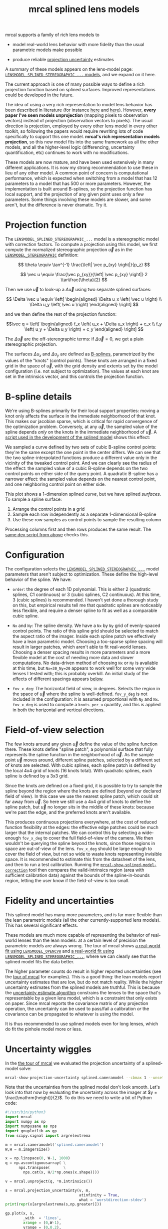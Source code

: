 #+TITLE: mrcal splined lens models
#+OPTIONS: toc:t

mrcal supports a family of rich lens models to

- model real-world lens behavior with more fidelity than the usual parametric
  models make possible

- produce reliable [[file:uncertainty.org][projection uncertainty]] estimates

A summary of these models appears on the lens-model page:
[[file:lensmodels.org::#splined-stereographic-lens-model][=LENSMODEL_SPLINED_STEREOGRAPHIC_...= models]], and we expand on it here.

The current approach is one of many possible ways to define a rich projection
function based on splined surfaces. Improved representations could be developed
in the future.

The idea of using a very rich representation to model lens behavior has been
described in literature (for instance [[https://ieeexplore.ieee.org/abstract/document/8500466][here]] and [[https://arxiv.org/abs/1912.02908][here]]). However, *every paper I've
seen models unprojection* (mapping pixels to observation vectors) instead of
projection (observation vectors to pixels). The usual direction is projection,
employed by every other lens model in every other toolkit, so following the
papers would require rewriting lots of code specifically to support this one
model. *mrcal's rich representation models projection*, so this new model fits
into the same framework as all the other models, and all the higher-level logic
(differencing, uncertainty quantification, etc) continues to work with no
modifications.

These models are now mature, and have been used extensively in many different
applications. It is now my strong recommendation to use these in lieu of any
other model. A common point of concern is computational performance, which is
expected when switching from a model that has 12 parameters to a model that has
500 or more parameters. However, the implementation is built around B-splines,
so the projection function has local support, and the projection of any given
point uses only a few parameters. Some things involving these models are slower,
and some aren't, but the difference is never dramatic. Try it.

* Projection function
The =LENSMODEL_SPLINED_STEREOGRAPHIC_...= model is a stereographic model with
correction factors. To compute a projection using this model, we first compute
the normalized stereographic projection $\vec u$ as in the
[[file:lensmodels.org::#lensmodel-stereographic][=LENSMODEL_STEREOGRAPHIC=]] definition:

\[ \theta \equiv \tan^{-1} \frac{\left| \vec p_{xy} \right|}{p_z} \]

\[ \vec u \equiv \frac{\vec p_{xy}}{\left| \vec p_{xy} \right|} 2 \tan\frac{\theta}{2} \]

Then we use $\vec u$ to look-up a $\Delta \vec u$ using two separate splined
surfaces:

\[ \Delta \vec u \equiv
\left[ \begin{aligned}
\Delta u_x \left( \vec u \right) \\
\Delta u_y \left( \vec u \right)
\end{aligned} \right] \]

and we then define the rest of the projection function:

\[\vec q =
 \left[ \begin{aligned}
 f_x \left( u_x + \Delta u_x \right) + c_x \\
 f_y \left( u_y + \Delta u_y \right) + c_y
\end{aligned} \right] \]

The $\Delta \vec u$ are the off-stereographic terms: if $\Delta \vec u = 0$, we
get a plain stereographic projection.

The surfaces $\Delta u_x$ and $\Delta u_y$ are defined as [[https://en.wikipedia.org/wiki/B-spline][B-splines]],
parametrized by the values of the "knots" (control points). These knots are
arranged in a fixed grid in the space of $\vec u$, with the grid density and
extents set by the model configuration (i.e. not subject to optimization). The
values at each knot are set in the intrinsics vector, and this controls the
projection function.

* B-spline details
We're using B-splines primarily for their local support properties: moving a
knot only affects the surface in the immediate neighborhood of that knot. This
makes our jacobian sparse, which is critical for rapid convergence of the
optimization problem. Conversely, at any $\vec u$, the sampled value of the
spline depends /only/ on the knots in the immediate neighborhood of $\vec u$. A
[[https://www.github.com/dkogan/mrcal/blob/master/analyses/splines/bsplines.py][script used in the development of the splined model]] shows this effect:

[[file:external/figures/splined-models/cubic-spline-perturbations.svg]]

We sampled a curve defined by two sets of cubic B-spline control points: they're
the same except the one point in the center differs. We can see that the two
spline-interpolated functions produce a different value only in the vicinity of
the tweaked control point. And we can clearly see the radius of the effect: the
sampled value of a cubic B-spline depends on the two control points on either
side of the query point. A quadratic B-spline has a narrower effect: the sampled
value depends on the nearest control point, and one neighboring control point on
either side.

This plot shows a 1-dimension splined /curve/, but we have splined /surfaces/.
To sample a spline surface:

1. Arrange the control points in a grid
2. Sample each row independently as a separate 1-dimensional B-spline
3. Use these row samples as control points to sample the resulting column

Processing columns first and then rows produces the same result. The [[https://www.github.com/dkogan/mrcal/blob/master/analyses/splines/bsplines.py][same dev
script from above]] checks this.

* Configuration
:PROPERTIES:
:CUSTOM_ID: splined-models-configuration-selection
:END:
The configuration selects the [[file:lensmodels.org::#splined-stereographic-lens-model][=LENSMODEL_SPLINED_STEREOGRAPHIC_...=]] model
parameters that aren't subject to optimization. These define the high-level
behavior of the spline. We have:

- =order=: the degree of each 1D polynomial. This is either 2 (quadratic
  splines, C1 continuous) or 3 (cubic splines, C2 continuous). At this time, 3
  (cubic splines) is recommended. I haven't yet done a thorough study on this,
  but empirical results tell me that quadratic splines are noticeably less
  flexible, and require a denser spline to fit as well as a comparable cubic
  spline.

- =Nx= and =Ny=: The spline density. We have a =Nx= by =Ny= grid of
  evenly-spaced control points. The ratio of this spline grid should be selected
  to match the aspect ratio of the imager. Inside each spline patch we
  effectively have a lean parametric model. Choosing a too-sparse spline spacing
  will result in larger patches, which aren't able to fit real-world lenses.
  Choosing a denser spacing results in more parameters and a more flexible model
  at the cost of needing more data and slower computations. No data-driven
  method of choosing =Nx= or =Ny= is available at this time, but =Nx=30_Ny=20=
  appears to work well for some /very/ wide lenses I tested with; this is
  probably overkill. An initial study of the effects of different spacings
  appears [[#splined-models-uncertainty-wiggles][below]].

- =fov_x_deg=: The horizontal field of view, in degrees. Selects the region in
  the space of $\vec u$ where the spline is well-defined. =fov_y_deg= is not
  included in the configuration: it is assumed proportional with =Ny= and =Nx=.
  =fov_x_deg= is used to compute a =knots_per_u= quantity, and this is applied
  in both the horizontal and vertical directions.

* Field-of-view selection
:PROPERTIES:
:CUSTOM_ID: splined-models-field-of-view-selection
:END:
The few knots around any given $\vec u$ define the value of the spline function
there. These knots define "spline patch", a polynomial surface that fully
represents the spline function in the neighborhood of $\vec u$. As the sample
point $\vec u$ moves around, different spline patches, selected by a different
set of knots are selected. With cubic splines, each spline patch is defined by
the local 4x4 grid of knots (16 knots total). With quadratic splines, each
spline is defined by a 3x3 grid.

Since the knots are defined on a fixed grid, it is possible to try to sample the
spline beyond the region where the knots are defined (beyond our declared field
of view). In this case we use the nearest spline patch, which could sit far away
from $\vec u$. So here we still use a 4x4 grid of knots to define the spline
patch, but $\vec u$ no longer sits in the middle of these knots: because we're
past the edge, and the preferred knots aren't available.

This produces continuous projections everywhere, at the cost of reduced function
flexibility at the edges: the effective edge patches could be much larger that
the internal patches. We can control this by selecting a wide-enough =fov_x_deg=
to cover the full field-of-view of the camera. We then wouldn't be querying the
spline beyond the knots, since those regions in space are out-of-view of the
lens. =fov_x_deg= should be large enough to cover the field of view, but not so
wide to waste knots representing invisible space. It is recommended to estimate
this from the datasheet of the lens, and then to run a test calibration. Running
the [[file:mrcal-show-splined-model-correction.html][=mrcal-show-splined-model-correction=]] tool then compares the
valid-intrinsics region (area with sufficient calibration data) against the
bounds of the spline-in-bounds region, letting the user know if the
field-of-view is too small.

* Fidelity and uncertainties
This splined model has many more parameters, and is far more flexible than the
lean parametric models (all the other currently-supported lens models). This has
several significant effects.

These models are much more capable of representing the behavior of real-world
lenses than the lean models: at a certain level of precision the parametric
models are always wrong. The tour of mrcal shows [[file:tour-initial-calibration.org::#opencv8-model-solving][a real-world fit using
=LENSMODEL_OPENCV8=]] and [[file:tour-initial-calibration.org::#splined-model-solving][a real-world fit using
=LENSMODEL_SPLINED_STEREOGRAPHIC_...=]], where we can clearly see that the
splined model fits the data better.

The higher parameter counts do result in higher reported uncertainties (see the
[[file:tour-uncertainty.org::#splined-model-uncertainties][tour of mrcal]] for examples). This is a good thing: the lean models report
uncertainty estimates that are low, but do not match reality. While the higher
uncertainty estimates from the splined models are truthful. This is because the
[[file:uncertainty.org][uncertainty estimate algorithm]] constrains the lenses to the space that's
representable by a given lens model, which is a constraint that only exists on
paper. Since mrcal reports the covariance matrix of any projection operation,
the uncertainty can be used to pass/fail a calibration /or/ the covariance can
be propagated to whatever is using the model.

It is thus recommended to use splined models even for long lenses, which do fit
the pinhole model more or less.

* Uncertainty wiggles
:PROPERTIES:
:CUSTOM_ID: splined-models-uncertainty-wiggles
:END:

In the [[file:tour-uncertainty.org::#tour-uncertainty-splined-model-uncertainties][the tour of mrcal]] we evaluated the projection uncertainty of a
splined-model solve:

#+begin_src sh
mrcal-show-projection-uncertainty splined.cameramodel --cbmax 1 --unset key
#+end_src
#+begin_src sh :exports none :eval no-export
# THIS WAS COMPUTED IN tour-uncertainty.org
#+end_src

[[file:external/figures/uncertainty/uncertainty-splined.png]]

Note that the uncertainties from the splined model don't look smooth. Let's look
into that now by evaluating the uncertainty across the imager at $y =
\frac{\mathrm{height}}{2}$. To do this we need to write a bit of Python code:

#+begin_src python
#!/usr/bin/python3
import mrcal
import numpy as np
import numpysane as nps
import gnuplotlib as gp
from scipy.signal import argrelextrema

m = mrcal.cameramodel('splined.cameramodel')
W,H = m.imagersize()

x = np.linspace(0, W-1, 1000)
q = np.ascontiguousarray( \
      nps.transpose(      \
        nps.cat(x, H/2*np.ones(x.shape))))

v = mrcal.unproject(q, *m.intrinsics())

s = mrcal.projection_uncertainty(v, m,
                                 atinfinity = True,
                                 what = 'worstdirection-stdev')
print(repr(x[argrelextrema(s,np.greater)]))

gp.plot(x, s,
        _with  = 'lines',
        xrange = (0,W-1),
        yrange = (0,0.2),
        xlabel = 'x pixel',
        ylabel = 'Projection uncertainty (pixels)',
        title  = 'Projection uncertainty at infinity, across the image at y=height/2')
#+end_src
#+begin_src python :exports none :eval no-export
#!/usr/bin/python3

import sys
sys.path[:0] = '/home/dima/projects/mrcal',

import mrcal
import numpy as np
import numpysane as nps
import gnuplotlib as gp
from scipy.signal import argrelextrema

m = mrcal.cameramodel('/home/dima/projects/mrcal-doc-external/2022-11-05--dtla-overpass--samyang--alpha7/2-f22-infinity/splined.cameramodel')
W,H = m.imagersize()

x = np.linspace(0, W-1, 1000)
q = np.ascontiguousarray( \
      nps.transpose(      \
        nps.cat(x, H/2*np.ones(x.shape))))

v = mrcal.unproject(q, *m.intrinsics())

s = mrcal.projection_uncertainty(v, m,
                                 atinfinity = True,
                                 what = 'worstdirection-stdev')
print(repr(x[argrelextrema(s,np.greater)]))

gp.plot(x, s,
        _with  = 'lines',
        xrange = (0,W-1),
        yrange = (0,0.2),
        xlabel = 'x pixel',
        ylabel = 'Projection uncertainty (pixels)',
        title  = 'Projection uncertainty at infinity, across the image at y=height/2',
        hardcopy = '/home/dima/projects/mrcal-doc-external/figures/uncertainty/uncertainty-splined-horizontal-scan.svg',
        terminal = 'svg size 800,600       noenhanced solid dynamic font ",14"',
        )
gp.plot(x, s,
        _with  = 'lines',
        xrange = (2500, 3500),
        xlabel = 'x pixel',
        ylabel = 'Projection uncertainty (pixels)',
        title  = 'Projection uncertainty at infinity, across the image at y=height/2',
        hardcopy = '/home/dima/projects/mrcal-doc-external/figures/uncertainty/uncertainty-splined-horizontal-scan-zoomed.svg',
        terminal = 'svg size 800,600       noenhanced solid dynamic font ",14"',
        )
#+end_src

[[file:external/figures/uncertainty/uncertainty-splined-horizontal-scan.svg]]

We can clearly see the non-monotonicity. This feels like it has something to do
with our spline knot layout, so let's check that. The above script also reports
the $x$ coordinates of the local maxima of the uncertainties:

#+begin_example
array([  96.08008008,  378.31531532,  558.46546547, 2089.74174174,
       2347.95695696, 2582.15215215, 2828.35735736, 3068.55755756,
       3326.77277277, 3590.99299299, 5716.76476476, 5860.88488488])
#+end_example

Let's look at the knot layout arbitrarily in the region near the center, marking
the uncertainty maxima with red lines:

#+begin_src sh
mrcal-show-splined-model-correction                                           \
  --imager-domain                                                             \
  --set 'xrange [2500:3400]'                                                  \
  --set "yrange [$((3376/2+500 )):$((3376/2-500 ))]"                          \
  --set 'arrow from 2582.2, graph 0 to 2582.2, graph 1 nohead lc "red" front' \
  --set 'arrow from 2828.4, graph 0 to 2828.4, graph 1 nohead lc "red" front' \
  --set 'arrow from 3068.6, graph 0 to 3068.6, graph 1 nohead lc "red" front' \
  --set 'arrow from 3326.8, graph 0 to 3326.8, graph 1 nohead lc "red" front' \
  --unset key                                                                 \
  splined.cameramodel
#+end_src
#+begin_src sh :exports none :eval no-export
D=~/projects/mrcal-doc-external/2022-11-05--dtla-overpass--samyang--alpha7/2-f22-infinity/
~/projects/mrcal/mrcal-show-splined-model-correction                          \
  --imager-domain                                                             \
  --set 'xrange [2500:3400]'                                                  \
  --set "yrange [$((3376/2+500 )):$((3376/2-500 ))]"                          \
  --set 'arrow from 2582.2, graph 0 to 2582.2, graph 1 nohead lc "red" front' \
  --set 'arrow from 2828.4, graph 0 to 2828.4, graph 1 nohead lc "red" front' \
  --set 'arrow from 3068.6, graph 0 to 3068.6, graph 1 nohead lc "red" front' \
  --set 'arrow from 3326.8, graph 0 to 3326.8, graph 1 nohead lc "red" front' \
  --unset key                                                                 \
  $D/splined.cameramodel                                           \
  --hardcopy ~/projects/mrcal-doc-external/figures/uncertainty/splined-knots-zoomed.png                  \
  --terminal 'pngcairo size 1024,768 transparent noenhanced crop          font ",12"'
#+end_src

[[file:external/figures/uncertainty/splined-knots-zoomed.png]]

The uncertainty is highest near the knots, so adjusting the spline spacing would
have an effect here. I haven't yet studied the effect of changing the spline
spacing, but we can do a quick study here. Let's re-run the splined model
optimization in the [[file:tour-uncertainty.org::#tour-uncertainty-splined-model-uncertainties][the tour of mrcal]], but using different spline spacings. And
let's then reconstruct the uncertainty-across-center plot from above for each
spacing.

We re-run the solves using this =zsh= script:

#+begin_src sh
for Ny (4 6 8 10 15 20 25 30) {
  Nx=$((Ny*3/2))

  mrcal-calibrate-cameras                                                               \
    --corners-cache corners.vnl                                                         \
    --lensmodel LENSMODEL_SPLINED_STEREOGRAPHIC_order=3_Nx=${Nx}_Ny=${Ny}_fov_x_deg=150 \
    --focal 1900                                                                        \
    --object-spacing 58.8e-3                                                            \
    --object-width-n 14                                                                 \
    --imagersize 6000 3376                                                              \
    '*.JPG'
}
#+end_src
#+begin_src sh :exports none :eval no-export
D=~/projects/mrcal-doc-external/2022-11-05--dtla-overpass--samyang--alpha7/2-f22-infinity/

mkdir -p $D/splined-models-different-spacings/

for Ny (4 6 8 10 15 20 25 30) {
  Nx=$((Ny*3/2))

  ~/projects/mrcal/mrcal-calibrate-cameras                                              \
    --corners-cache $D/corners.vnl                                                      \
    --lensmodel LENSMODEL_SPLINED_STEREOGRAPHIC_order=3_Nx=${Nx}_Ny=${Ny}_fov_x_deg=150 \
    --focal 1900                                                                        \
    --object-spacing 58.8e-3                                                            \
    --object-width-n 14                                                                 \
    --out /tmp                                                                          \
    --imagersize 6000 3376                                                              \
    '*.JPG'

  mv /tmp/camera-0.cameramodel $D/splined-models-different-spacings/splined-Nx=${Nx}-Ny=${Ny}.cameramodel
}
#+end_src

Results available [[file:external/2022-11-05--dtla-overpass--samyang--alpha7/2-f22-infinity/splined-models-different-spacings][here]]. And we write a bit of Python to make our plots:

#+begin_src python
#!/usr/bin/python3

import mrcal
import numpy as np
import numpysane as nps
import gnuplotlib as gp
import glob
import re

model_paths = np.array(glob.glob(f'splined-Nx=*.cameramodel'))

Nx = np.array([int(re.sub('.*Nx=([0-9]+).*?$', '\\1', p)) \
               for p in model_paths])
i = Nx.argsort()
model_paths = model_paths[i]

models = [mrcal.cameramodel(str(m)) for m in \
          model_paths]

W,H = models[0].imagersize()

x = np.linspace(0, W-1, 1000)
q = np.ascontiguousarray( \
      nps.transpose(      \
        nps.cat(x, H/2*np.ones(x.shape))))

s = np.array([mrcal.projection_uncertainty(mrcal.unproject(q, *m.intrinsics()),
                                           m,
                                           atinfinity = True,
                                           what = 'worstdirection-stdev') \
              for m in models])

legend = np.array([ re.sub('.*(Nx=[0-9]+)-(Ny=[0-9]+).*?$', '\\1 \\2', m) \
                    for m in model_paths ])

gp.plot(x, s,
        _with  = 'lines',
        legend = legend,
        xrange = (0,W-1),
        yrange = (0,0.2),
        xlabel = 'x pixel',
        ylabel = 'Projection uncertainty (pixels)',
        title  = 'Projection uncertainty at infinity, across the image at y=height/2',
        _set   = 'key bottom right',
        wait   = True)
#+end_src
#+begin_src python :exports none :eval no-export
#!/usr/bin/python3

import sys
sys.path[:0] = '/home/dima/projects/mrcal',

import mrcal
import numpy as np
import numpysane as nps
import gnuplotlib as gp
import glob
import re

D='/home/dima/projects/mrcal-doc-external/2022-11-05--dtla-overpass--samyang--alpha7/2-f22-infinity/splined-models-different-spacings'

model_paths = np.array(glob.glob(f'{D}/splined-Nx=*.cameramodel'))

Nx = np.array([int(re.sub('.*Nx=([0-9]+).*?$', '\\1', p)) \
               for p in model_paths])
i = Nx.argsort()
model_paths = model_paths[i]

models = [mrcal.cameramodel(str(m)) for m in \
          model_paths]

W,H = models[0].imagersize()

x = np.linspace(0, W-1, 1000)
q = np.ascontiguousarray( \
      nps.transpose(      \
        nps.cat(x, H/2*np.ones(x.shape))))

if 1:
    s = np.array([mrcal.projection_uncertainty(mrcal.unproject(q, *m.intrinsics()),
                                               m,
                                               atinfinity = True,
                                               what = 'worstdirection-stdev') \
                  for m in models])

    import pickle
    with open(f'{D}/uncertainties.pickle', 'wb') as f:
        pickle.dump(s, f)
else:
    import pickle
    with open(f'{D}/uncertainties.pickle', 'rb') as f:
        s = pickle.load(f)

legend = np.array([ re.sub('.*(Nx=[0-9]+)-(Ny=[0-9]+).*?$', '\\1 \\2', m) \
                    for m in model_paths ])

gp.plot(x, s,
        _with  = 'lines',
        legend = legend,
        xrange = (0,W-1),
        yrange = (0,0.2),
        xlabel = 'x pixel',
        ylabel = 'Projection uncertainty (pixels)',
        title  = 'Projection uncertainty at infinity, across the image at y=height/2',
        _set   = 'key bottom right',
        hardcopy = '/home/dima/projects/mrcal-doc-external/figures/uncertainty/uncertainty-splined-horizontal-scan-different-spacings.svg',
        terminal = 'svg size 800,600       noenhanced solid dynamic font ",14"',
        )
#+end_src

[[file:external/figures/uncertainty/uncertainty-splined-horizontal-scan-different-spacings.svg]]

So we can see that as we pick a denser spline:

- The uncertainty increases across the board. We already saw and noted this
  previously: lean models under-report the uncertainty

- The frequency of the uncertainty wiggle increases. This makes sense: we just
  noted that the wiggles follow the spline knots.

- The amplitude of the wiggle increases also. /This/ is interesting. It could be
  due to the fact that a richer spline is better able to squeeze between the
  gaps between the observed points. Or it could be because dense splines imply
  smaller spline patches, which means fewer observations are available in any
  given patch. Or it could be some fundamental property of B-spline-based
  optimization. This needs a deeper investigation

* Optimization practicalities
** Core redundancy
As can be seen in the projection function above, the splined stereographic model
parameters contain splined correction factors $\Delta \vec u$ /and/ an
intrinsics core $\left(f_x,f_y,c_x,c_y\right)$. The core variables are largely
redundant with $\Delta \vec u$: for any perturbation in the core, we can achieve
a /very/ similar change in projection behavior by bumping $\Delta \vec u$ in a
specific way. As a result, if we allow the optimization algorithm to control all
the variables, the system will be under-determined, and the optimization routine
will fail: complaining about a "not positive definite" (singular in this case)
Hessian. At best the Hessian will be slightly non-singular, but convergence will
be slow. To resolve this, the recommended sequence for optimizing splined
stereographic models is:

1. Fit the best =LENSMODEL_STEREOGRAPHIC= model to compute an estimate of the
   intrinsics core
2. Refine that solution with a full =LENSMODEL_SPLINED_STEREOGRAPHIC_...= model,
   using the core we just computed, and asking the optimizer to lock down those
   core values. This can be done by setting the =do_optimize_intrinsics_core=
   bit to 0 in the [[https://www.github.com/dkogan/mrcal/blob/master/mrcal.h][=mrcal_problem_selections_t=]] structure passed to
   [[https://www.github.com/dkogan/mrcal/blob/master/mrcal.h][=mrcal_optimize()=]] in C (or passing =do_optimize_intrinsics_core=False= to
   [[file:mrcal-python-api-reference.html#-optimize][=mrcal.optimize()=]] in Python).

This is what the [[file:mrcal-calibrate-cameras.html][=mrcal-calibrate-cameras=]] tool does.

** Regularization
:PROPERTIES:
:CUSTOM_ID: splined-model-regularization
:END:
Another issue that comes up is the treatment of areas in the imager where no
points were observed. By design, each parameter of the splined model controls
projection from only a small area in space. So what happens to parameters
controlling an area where no data was gathered? We have no data to suggest to
the solver what values these parameters should take: they don't affect the cost
function at all. Trying to optimize such a problem will result in a singular
Hessian and complaints from the solver. We address this issue with
regularization, to lightly pull all the $\Delta \vec u$ terms to 0.

Another, related effect, is the interaction of extrinsics and intrinsics.
Without special handling, splined stereographic solutions often produce a roll
of the camera (rotation around the optical axis) to be compensated by a curl in
the $\Delta \vec u$ vector field. This isn't wrong per se, but is an unintended
effect that's nice to eliminate. It looks really strange when a motion in the
$x$ direction in the camera coordinate system doesn't result in the projection
moving in its $x$ direction. We use regularization to handle this effect as
well. Instead of pulling all the values of $\Delta \vec u$ towards 0 evenly, we
pull the $\Delta \vec u$ acting tangentially much more than those acting
radially. This asymmetry serves to eliminate any unnecessary curl in $\Delta
\vec u$.

Regardless of direction, these regularization terms are /light/. The weights are
chosen to be small-enough to not noticeably affect the optimization in its
fitting of the data. This may be handled differently in the future.

** Uglyness at the edges
:PROPERTIES:
:CUSTOM_ID: splined-non-monotonicity
:END:
An unwelcome property of the projection function defined above, is that it
allows aphysical, nonmonotonic behavior to be represented. For instance, let's
look at the gradient in one particular direction.

\begin{aligned}
q_x &= f_x \left( u_x + \Delta u_x \right) + c_x \\
\frac{\mathrm{d}q_x}{\mathrm{d}u_x} &\propto 1 + \frac{\mathrm{d}\Delta u_x}{\mathrm{d}u_x}
\end{aligned}

We would expect $\frac{\mathrm{d}q_x}{\mathrm{d}u_x}$ to always be positive, but
as we can see, here that depends on $\frac{\mathrm{d}\Delta
u_x}{\mathrm{d}u_x}$, which could be /anything/ since $\Delta u_x$ is an
arbitrary splined function. Most of the time we're fitting the spline into real
data, so the real-world monotonic behavior will be represented. However, near
the edges quite often no data is available, so the behavior is driven by
[[#splined-model-regularization][regularization]], and we're very likely to hit this non-monotonic behavior there.
This produces very alarming-looking spline surfaces, but it's not /really/ a
problem: we get aphysical behavior in areas where we don't have data, so we have
no expectations of reliable projections there. The
[[file:mrcal-show-splined-model-correction.html][=mrcal-show-splined-model-correction= tool]] visualizes either the bounds of the
valid-intrinsics region or the bounds of the imager. In many cases we have no
calibration data near the imager edges, so the spline is determined by
[[#splined-model-regularization][regularization]] in that area, and we get odd-looking knot layouts and imager
contours. A better regularization scheme or (better yet) a better representation
would address this. See [[file:tour-initial-calibration.org::#splined-model-solving][a tour of mrcal]] for examples.

